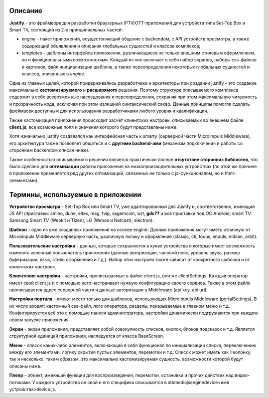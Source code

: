 .. _intro:

********
Описание
********
**Justify** - это фреймворк для разработки браузерных IPTV/OTT-приложений для устройств типа Set-Top Box и Smart TV, состоящий из 2-х принципиальных частей:

- *engine* - пакет приложений, осуществляющий общение с backendом, с API устройств просмотра, а также содержащий объявления и описания глобальных сущностей и классов комплекса;
- *templates* - шаблоны интерфейса приложения, различающиеся не только внешним стилевым оформлением, но и  функциональными возможностями. Каждый из них включает в себя набор экранов, наборы css-файлов и картинок, файл инициализации шаблона, а также переопределения некоторых глобальных сущностей и классов, описанных в *engine*.

Одна из главных целей, которой придерживались разработчики и архитекторы при создании justify - это создание максимально **кастомизируемого** и **расширямого** решения. Поэтому структура описываемого комплекса содержит в себе всевозможные наследования и переопределения, сохраняя при этом максимальную читаемость и прозрачность кода, исключая при этом излишний синтаксический сахар. Данные принципы помогли сделать фреймворк доступным для использования разработчиками любого уровня и квалификации.

Также кастомизация приложения происходит засчёт клиентских настроек, описываемых во внешнем файле **client.js**, все возможные поля и значения которого будут представлены ниже.

Хотя изначально justify создавался как интерфейсная часть к smarty (серверной части Microimpuls Middleware), его архитектура также позволяет общаться и с **другими backend-ами** (механизм подключения и работы со сторонним backendом описан ниже).

Также особенностью описываемого решения является практически полное **отсутствие сторонних библиотек**, что было сделано для **оптимизации** работы приложения на низкопроизводительных устройствах (по этой же причине в приложении применяется ряд других оптимизаций, связанных не только с js-функционалом, но и html-элементами).

**********************************
Термины, используемые в приложении
**********************************

**Устройство просмотра** - Set-Top Box или Smart TV, уже адаптированный для Justify и, соответственно, имеющий JS API (приставки: amino, dune, eltex, mag, tvip, sagemcom, wrt, **gdc??** и все приставки под ОС Android; smart TV: Samsung Smart TV (Webkit и Tizen), LG (Webos и Netcast); electron).

**Шаблон** - одно из уже созданных приложений на основе engine. Данные приложения могут иметь отличную от Microimpuls Middleware серверную часть, различную логику и оформление (classic, cti, focus, impuls, iridium, orbit).

**Пользовательские настройки** - данные, которые сохраняются в куках устройства и которые имеет возможность изменять конечный пользователь приложения (данные авторизации, часовой пояс, уровень звука, размер буферизации, язык, стиль оформления и т.д.). Набор этих настроек также зависит от конкретного шаблона и от *клиентских настроек*.

**Клиентские настройки** - настройки, прописываемые в файле client.js, они же clientSettings. Каждый оператор имеет свой client.js и с помощью него настраивает нужную конфигурацию своего сервиса. Также в этом файле прописывается адрес серверной части и данные авторизации в Middleware (api key, api url).

**Настройки портала** - имеют место только для шаблонов, использующих Microimpuls Middleware (portalSettings). В их число входят: кастомный css-файл, лого оператора, разделы, показываемые в главном меню и т.д. Конфигурируется всё это с помощью панели администратора, настройки динамически подгружаются при каждом новом запуске приложения.

**Экран** - экран приложения, представляет собой совокупность списков, кнопок, блоков подсказок и т.д. Является структурной единицей приложения, наследуется от класса BaseScreen.

**Меню** - список каких-либо элементов, включающий в себя функционал по инициализации списка, переключению между его элементами, логику скрытия пустых элементов, перемотки и т.д. Список может иметь как 1 колонку, так и несколько, таким образом, это максимально кастомизируемая сущность, возможности которой будут описаны ниже.

**Плеер** - объект, имеющий функции для воспроизведения, перемотки, остановки и прочих действих над видео-потоками. У каждого устройства он свой и его специфика описывается в stb\media\js\engine\device\<имя устройства>\device.js.